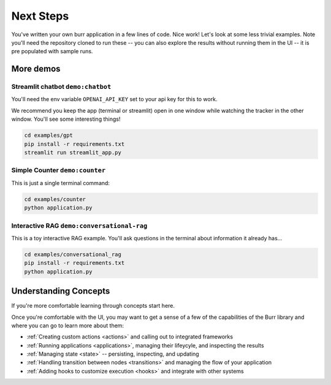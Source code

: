 =================
Next Steps
=================

You've written your own burr application in a few lines of code. Nice work! Let's look at some less trivial examples.
Note you'll need the repository cloned to run these -- you can also explore the results without running them in the UI -- it is pre
populated with sample runs.

----------
More demos
----------

Streamlit chatbot ``demo:chatbot``
------------------------------------

You'll need the env variable ``OPENAI_API_KEY`` set to your api key for this to work.

We recommend you keep the app (terminal or streamlit) open in one window while
watching the tracker in the other window. You'll see some interesting things!

.. code-block:: bash

    cd examples/gpt
    pip install -r requirements.txt
    streamlit run streamlit_app.py

Simple Counter ``demo:counter``
-------------------------------

This is just a single terminal command:

.. code-block:: bash

    cd examples/counter
    python application.py

Interactive RAG ``demo:conversational-rag``
-------------------------------------------

This is a toy interactive RAG example. You'll ask questions in the terminal about information it already has...

.. code-block:: bash

    cd examples/conversational_rag
    pip install -r requirements.txt
    python application.py

----------------------
Understanding Concepts
----------------------

If you're more comfortable learning through concepts start here.

Once you're comfortable with the UI, you may want to get a sense of a few of the capabilities
of the Burr library and where you can go to learn more about them:

- :ref:`Creating custom actions <actions>` and calling out to integrated frameworks
- :ref:`Running applications <applications>`, managing their lifeycyle, and inspecting the results
- :ref:`Managing state <state>` -- persisting, inspecting, and updating
- :ref:`Handling transition between nodes <transitions>` and managing the flow of your application
- :ref:`Adding hooks to customize execution <hooks>` and integrate with other systems
